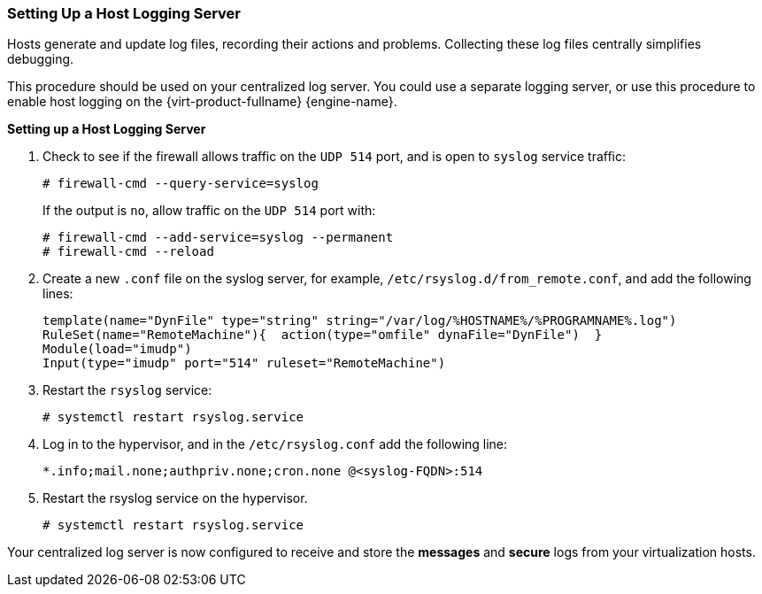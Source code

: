 [id="Setting_up_a_Host_Logging_Server_{context}"]
=== Setting Up a Host Logging Server

Hosts generate and update log files, recording their actions and problems. Collecting these log files centrally simplifies debugging.

This procedure should be used on your centralized log server. You could use a separate logging server, or use this procedure to enable host logging on the {virt-product-fullname} {engine-name}.


*Setting up a Host Logging Server*

. Check to see if the firewall allows traffic on the `UDP 514` port, and is open to `syslog` service traffic:
+
[source,terminal]
----
# firewall-cmd --query-service=syslog
----
+
If the output is `no`, allow traffic on the `UDP 514` port with:
+
----
# firewall-cmd --add-service=syslog --permanent
# firewall-cmd --reload
----
+
. Create a new `.conf` file on the syslog server, for example, `/etc/rsyslog.d/from_remote.conf`, and add the following lines:
+
[source,terminal]
----
template(name="DynFile" type="string" string="/var/log/%HOSTNAME%/%PROGRAMNAME%.log")
RuleSet(name="RemoteMachine"){  action(type="omfile" dynaFile="DynFile")  }
Module(load="imudp")
Input(type="imudp" port="514" ruleset="RemoteMachine")
----
+
. Restart the `rsyslog` service:
+
[source,terminal]
----
# systemctl restart rsyslog.service
----
+
. Log in to the hypervisor, and in the `/etc/rsyslog.conf` add the following line:
+
[source,terminal]
----
*.info;mail.none;authpriv.none;cron.none @<syslog-FQDN>:514
----
+
. Restart the rsyslog service on the hypervisor.
+
[source,terminal]
----
# systemctl restart rsyslog.service
----

Your centralized log server is now configured to receive and store the *messages* and *secure* logs from your virtualization hosts.
